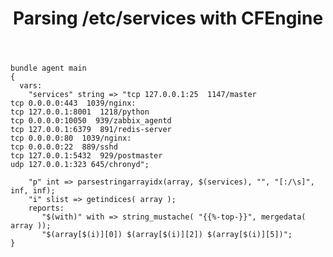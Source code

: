 :PROPERTIES:
:ID:       07f688c0-b94f-4aa0-bfa0-7d451e7cb9cb
:END:
#+Title: Parsing /etc/services with CFEngine

#+BEGIN_SRC cfengine3
  bundle agent main
  {
    vars:
      "services" string => "tcp 127.0.0.1:25  1147/master
  tcp 0.0.0.0:443  1039/nginx:
  tcp 127.0.0.1:8001  1218/python
  tcp 0.0.0.0:10050  939/zabbix_agentd
  tcp 127.0.0.1:6379  891/redis-server
  tcp 0.0.0.0:80  1039/nginx:
  tcp 0.0.0.0:22  889/sshd
  tcp 127.0.0.1:5432  929/postmaster
  udp 127.0.0.1:323 645/chronyd";

      "p" int => parsestringarrayidx(array, $(services), "", "[:/\s]", inf, inf);
      "i" slist => getindices( array ); 
      reports:
         "$(with)" with => string_mustache( "{{%-top-}}", mergedata( array )); 
         "$(array[$(i)][0]) $(array[$(i)][2]) $(array[$(i)][5])";
  }
#+END_SRC

#+RESULTS:
#+begin_example
R: {
  "0": {
    "0": "tcp",
    "1": "127.0.0.1",
    "2": "25",
    "3": "",
    "4": "1147",
    "5": "master"
  },
  "1": {
    "0": "tcp",
    "1": "0.0.0.0",
    "2": "443",
    "3": "",
    "4": "1039",
    "5": "nginx",
    "6": ""
  },
  "2": {
    "0": "tcp",
    "1": "127.0.0.1",
    "2": "8001",
    "3": "",
    "4": "1218",
    "5": "python"
  },
  "3": {
    "0": "tcp",
    "1": "0.0.0.0",
    "2": "10050",
    "3": "",
    "4": "939",
    "5": "zabbix_agentd"
  },
  "4": {
    "0": "tcp",
    "1": "127.0.0.1",
    "2": "6379",
    "3": "",
    "4": "891",
    "5": "redis-server"
  },
  "5": {
    "0": "tcp",
    "1": "0.0.0.0",
    "2": "80",
    "3": "",
    "4": "1039",
    "5": "nginx",
    "6": ""
  },
  "6": {
    "0": "tcp",
    "1": "0.0.0.0",
    "2": "22",
    "3": "",
    "4": "889",
    "5": "sshd"
  },
  "7": {
    "0": "tcp",
    "1": "127.0.0.1",
    "2": "5432",
    "3": "",
    "4": "929",
    "5": "postmaster"
  },
  "8": {
    "0": "udp",
    "1": "127.0.0.1",
    "2": "323",
    "3": "645",
    "4": "chronyd"
  }
}
R: tcp 443 nginx
R: tcp 25 master
R: tcp 10050 zabbix_agentd
R: tcp 22 sshd
R: tcp 80 nginx
R: tcp 6379 redis-server
R: tcp 8001 python
R: tcp 5432 postmaster
#+end_example
